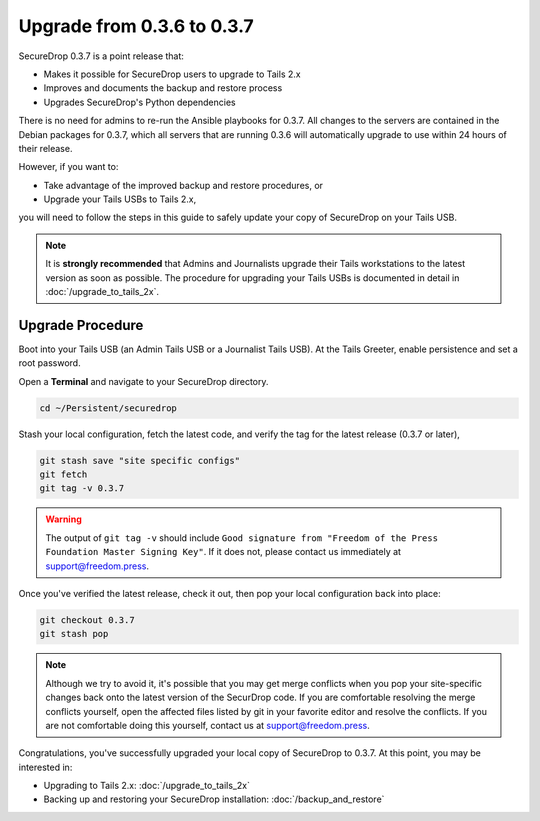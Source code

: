 Upgrade from 0.3.6 to 0.3.7
===========================

SecureDrop 0.3.7 is a point release that:

- Makes it possible for SecureDrop users to upgrade to Tails 2.x
- Improves and documents the backup and restore process
- Upgrades SecureDrop's Python dependencies

There is no need for admins to re-run the Ansible playbooks for 0.3.7. All changes to the servers are contained in the Debian packages for 0.3.7, which all servers that are running 0.3.6 will automatically upgrade to use within 24 hours of their release.

However, if you want to:

- Take advantage of the improved backup and restore procedures, or
- Upgrade your Tails USBs to Tails 2.x,

you will need to follow the steps in this guide to safely update your copy of
SecureDrop on your Tails USB.

.. note:: It is **strongly recommended** that Admins and Journalists upgrade
          their Tails workstations to the latest version as soon as possible.
          The procedure for upgrading your Tails USBs is documented in detail in
          :doc:`/upgrade_to_tails_2x`.

.. _0.3.7-upgrade-procedure:

Upgrade Procedure
------------------

Boot into your Tails USB (an Admin Tails USB or a Journalist Tails USB). At the
Tails Greeter, enable persistence and set a root password.

Open a **Terminal** and navigate to your SecureDrop directory.

.. code:: sh

   cd ~/Persistent/securedrop

Stash your local configuration, fetch the latest code, and verify the tag for the
latest release (0.3.7 or later),

.. code:: sh

   git stash save "site specific configs"
   git fetch
   git tag -v 0.3.7

.. warning:: The output of ``git tag -v`` should include ``Good signature from
             "Freedom of the Press Foundation Master Signing Key"``. If it does
             not, please contact us immediately at support@freedom.press.

Once you've verified the latest release, check it out, then pop your local
configuration back into place:

.. code:: sh

   git checkout 0.3.7
   git stash pop

.. note:: Although we try to avoid it, it's possible that you may get merge
          conflicts when you pop your site-specific changes back onto the latest
          version of the SecurDrop code. If you are comfortable resolving the
          merge conflicts yourself, open the affected files listed by git in
          your favorite editor and resolve the conflicts. If you are not
          comfortable doing this yourself, contact us at support@freedom.press.

Congratulations, you've successfully upgraded your local copy of SecureDrop to
0.3.7. At this point, you may be interested in:

- Upgrading to Tails 2.x: :doc:`/upgrade_to_tails_2x`
- Backing up and restoring your SecureDrop installation: :doc:`/backup_and_restore`

